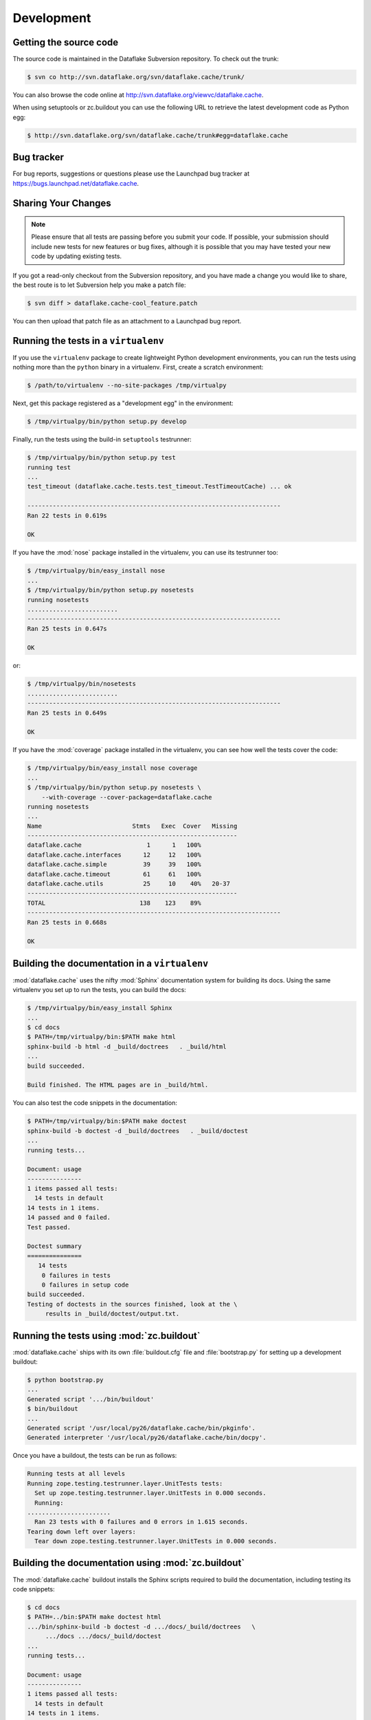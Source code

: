 =============
 Development
=============

Getting the source code
=======================
The source code is maintained in the Dataflake Subversion 
repository. To check out the trunk:

.. code-block:: sh

  $ svn co http://svn.dataflake.org/svn/dataflake.cache/trunk/

You can also browse the code online at 
`http://svn.dataflake.org/viewvc/dataflake.cache
<http://svn.dataflake.org/viewvc/dataflake.cache/>`_.

When using setuptools or zc.buildout you can use the following 
URL to retrieve the latest development code as Python egg:

.. code-block:: sh

  $ http://svn.dataflake.org/svn/dataflake.cache/trunk#egg=dataflake.cache


Bug tracker
===========
For bug reports, suggestions or questions please use the 
Launchpad bug tracker at 
`https://bugs.launchpad.net/dataflake.cache 
<https://bugs.launchpad.net/dataflake.cache>`_.


Sharing Your Changes
====================

.. note::

   Please ensure that all tests are passing before you submit your code.
   If possible, your submission should include new tests for new features
   or bug fixes, although it is possible that you may have tested your
   new code by updating existing tests.

If you got a read-only checkout from the Subversion repository, and you
have made a change you would like to share, the best route is to let
Subversion help you make a patch file:

.. code-block:: sh

   $ svn diff > dataflake.cache-cool_feature.patch

You can then upload that patch file as an attachment to a Launchpad bug
report.

Running the tests in a ``virtualenv``
=====================================
If you use the ``virtualenv`` package to create lightweight Python
development environments, you can run the tests using nothing more
than the ``python`` binary in a virtualenv.  First, create a scratch
environment:

.. code-block:: sh

   $ /path/to/virtualenv --no-site-packages /tmp/virtualpy

Next, get this package registered as a "development egg" in the
environment:

.. code-block:: sh

   $ /tmp/virtualpy/bin/python setup.py develop

Finally, run the tests using the build-in ``setuptools`` testrunner:

.. code-block:: sh

   $ /tmp/virtualpy/bin/python setup.py test
   running test
   ...
   test_timeout (dataflake.cache.tests.test_timeout.TestTimeoutCache) ... ok
   
   ----------------------------------------------------------------------
   Ran 22 tests in 0.619s
   
   OK

If you have the :mod:`nose` package installed in the virtualenv, you can
use its testrunner too:

.. code-block:: sh

   $ /tmp/virtualpy/bin/easy_install nose
   ...
   $ /tmp/virtualpy/bin/python setup.py nosetests
   running nosetests
   .........................
   ----------------------------------------------------------------------
   Ran 25 tests in 0.647s

   OK

or:

.. code-block:: sh

   $ /tmp/virtualpy/bin/nosetests
   .........................
   ----------------------------------------------------------------------
   Ran 25 tests in 0.649s

   OK

If you have the :mod:`coverage` package installed in the virtualenv,
you can see how well the tests cover the code:

.. code-block:: sh

   $ /tmp/virtualpy/bin/easy_install nose coverage
   ...
   $ /tmp/virtualpy/bin/python setup.py nosetests \
       --with-coverage --cover-package=dataflake.cache
   running nosetests
   ...
   Name                         Stmts   Exec  Cover   Missing
   ----------------------------------------------------------
   dataflake.cache                  1      1   100%   
   dataflake.cache.interfaces      12     12   100%   
   dataflake.cache.simple          39     39   100%   
   dataflake.cache.timeout         61     61   100%   
   dataflake.cache.utils           25     10    40%   20-37
   ----------------------------------------------------------
   TOTAL                          138    123    89%   
   ----------------------------------------------------------------------
   Ran 25 tests in 0.668s

   OK

Building the documentation in a ``virtualenv``
==============================================

:mod:`dataflake.cache` uses the nifty :mod:`Sphinx` documentation system
for building its docs.  Using the same virtualenv you set up to run the
tests, you can build the docs:

.. code-block:: sh

   $ /tmp/virtualpy/bin/easy_install Sphinx
   ...
   $ cd docs
   $ PATH=/tmp/virtualpy/bin:$PATH make html
   sphinx-build -b html -d _build/doctrees   . _build/html
   ...
   build succeeded.

   Build finished. The HTML pages are in _build/html.

You can also test the code snippets in the documentation:

.. code-block:: sh

   $ PATH=/tmp/virtualpy/bin:$PATH make doctest
   sphinx-build -b doctest -d _build/doctrees   . _build/doctest
   ...
   running tests...

   Document: usage
   ---------------
   1 items passed all tests:
     14 tests in default
   14 tests in 1 items.
   14 passed and 0 failed.
   Test passed.
   
   Doctest summary
   ===============
      14 tests
       0 failures in tests
       0 failures in setup code
   build succeeded.
   Testing of doctests in the sources finished, look at the \
        results in _build/doctest/output.txt.


Running the tests using  :mod:`zc.buildout`
===========================================

:mod:`dataflake.cache` ships with its own :file:`buildout.cfg` file and
:file:`bootstrap.py` for setting up a development buildout:

.. code-block:: sh

  $ python bootstrap.py
  ...
  Generated script '.../bin/buildout'
  $ bin/buildout
  ...
  Generated script '/usr/local/py26/dataflake.cache/bin/pkginfo'.
  Generated interpreter '/usr/local/py26/dataflake.cache/bin/docpy'.

Once you have a buildout, the tests can be run as follows:

.. code-block:: sh

   Running tests at all levels
   Running zope.testing.testrunner.layer.UnitTests tests:
     Set up zope.testing.testrunner.layer.UnitTests in 0.000 seconds.
     Running:
   .......................
     Ran 23 tests with 0 failures and 0 errors in 1.615 seconds.
   Tearing down left over layers:
     Tear down zope.testing.testrunner.layer.UnitTests in 0.000 seconds.


Building the documentation using :mod:`zc.buildout`
===================================================

The :mod:`dataflake.cache` buildout installs the Sphinx scripts required 
to build the documentation, including testing its code snippets:

.. code-block:: sh

   $ cd docs
   $ PATH=../bin:$PATH make doctest html
   .../bin/sphinx-build -b doctest -d .../docs/_build/doctrees   \
        .../docs .../docs/_build/doctest
   ...
   running tests...

   Document: usage
   ---------------
   1 items passed all tests:
     14 tests in default
   14 tests in 1 items.
   14 passed and 0 failed.
   Test passed.
   
   Doctest summary
   ===============
      14 tests
       0 failures in tests
       0 failures in setup code
   build succeeded.
   Testing of doctests in the sources finished, look at the  results in \
        .../docs/_build/doctest/output.txt.
   .../bin/sphinx-build -b html -d .../docs/_build/doctrees   \
        .../docs .../docs/_build/html
   ...
   build succeeded.

   Build finished. The HTML pages are in .../docs/_build/html.


Making a release
================

These instructions assume that you have a development sandbox set 
up using :mod:`zc.buildout` as the scripts used here are generated 
by the buildout.

The first thing to do when making a release is to check that the ReST
to be uploaded to PyPI is valid:

.. code-block:: sh

  $ bin/docpy setup.py --long-description | bin/rst2 html \
    --link-stylesheet \
    --stylesheet=http://www.python.org/styles/styles.css > build/desc.html

Once you're certain everything is as it should be, the following will
build the distribution, upload it to PyPI, register the metadata with
PyPI and upload the Sphinx documentation to PyPI:

.. code-block:: sh

  $ bin/buildout -o
  $ bin/docpy setup.py sdist register upload upload_sphinx --upload-dir=docs/_build/html

The ``bin/buildout`` step will make sure the correct package information 
is used.

